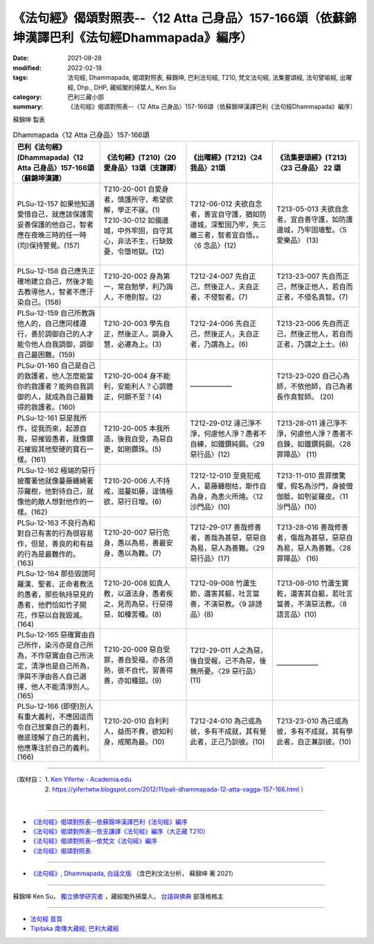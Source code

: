 ====================================================================================================
《法句經》偈頌對照表--〈12 Atta 己身品〉157-166頌（依蘇錦坤漢譯巴利《法句經Dhammapada》編序）
====================================================================================================

:date: 2021-08-28
:modified: 2022-02-18
:tags: 法句經, Dhammapada, 偈頌對照表, 蘇錦坤, 巴利法句經, T210, 梵文法句經, 法集要頌經, 法句譬喻經, 出曜經, Dhp., DHP, 藏經閣的掃葉人, Ken Su
:category: 巴利三藏小部
:summary: 《法句經》偈頌對照表--〈12 Atta 己身品〉157-166頌（依蘇錦坤漢譯巴利《法句經Dhammapada》編序）


蘇錦坤 製表

.. list-table:: Dhammapada〈12 Atta 己身品〉157-166頌
   :widths: 25 25 25 25
   :header-rows: 1
   :class: remove-gatha-number

   * - 巴利《法句經》(Dhammapada)〈12 Atta 己身品〉157-166頌（蘇錦坤漢譯）
     - 《法句經》(T210)〈20 愛身品〉13頌（支謙譯）
     - 《出曜經》(T212)〈24 我品〉21頌
     - 《法集要頌經》(T213)〈23 己身品〉 22 頌

   * - PLSu-12-157 如果他知道愛惜自己，就應該保護需妥善保護的他自己，智者應在夜晚三時的任一時(均)保持警覺。(157)
     - | T210-20-001 自愛身者，慎護所守，希望欲解，學正不寐。(1)
       | T210-30-012 如備邊城，中外牢固，自守其心，非法不生，行缺致憂，令墮地獄。(12)
       | 

     - T212-06-012 夫欲自念者，善宜自守護，猶如防邊城，深塹固乃牢，失三離三者，智者宜自悟。。〈6 念品〉(12)
     - T213-05-013 夫欲自念者，宜自善守護，如防護邊城，乃牢固墻塹。〈5 愛樂品〉 (13)

   * - PLSu-12-158 自己應先正確地建立自己，然後才能去教導他人，智者不應汙染自己。(158)
     - T210-20-002 身為第一，常自勉學，利乃誨人，不惓則智。(2)
     - T212-24-007 先自正己，然後正人，夫自正者，不侵智者。(7)
     - T213-23-007 先自而正己，然後正他人，若自而正者，不侵名真智。(7)

   * - PLSu-12-159 自己所教誨他人的，自己應同樣遵行，善於調御自己的人才能令他人自我調御，調御自己最困難。(159)
     - T210-20-003 學先自正，然後正人，調身入慧，必遷為上。(3)
     - T212-24-006 先自正己，然後正人，夫自正者，乃謂為上。(6)
     - T213-23-006 先自而正己，然後正他人，若自而正者，乃謂之上士。(6)

   * - PLSu-01-160 自己是自己的救護者，他人怎麼能當你的救護者？能夠自我調御的人，就成為自己最難得的救護者。(160)
     - T210-20-004 身不能利，安能利人？心調體正，何願不至？(4)
     - ——————
     - T213-23-020 自己心為師，不依他師，自己為者長作真智師。 (20)

   * - PLSu-12-161 惡是我所作，從我而來，起源自我，惡摧毀愚者，就像鑽石摧毀其他堅硬的寶石一樣。(161)
     - T210-20-005 本我所造，後我自受，為惡自更，如剛鑽珠。(5)
     - T212-29-012 達己淨不淨，何慮他人淨？愚者不自練，如鐵鑽純鋼。〈29 惡行品〉(12)
     - T213-28-011 達己淨不淨，何慮他人淨？愚者不自鍊，如鐵鑽鈍鋼。〈28 罪障品〉 (11)

   * - PLSu-12-162 極端的惡行披覆著他就像蔓藤纏繞著莎羅樹，他對待自己，就像他的敵人想對他作的一樣。(162)
     - T210-20-006 人不持戒，滋蔓如藤，逞情極欲，惡行日增。(6)
     - T212-12-010 至竟犯戒人，葛藤纏樹枯，斯作自為身，為恚火所燒。〈12 沙門品〉(10)
     - T213-11-010 畏罪懷驚懼，假名為沙門，身披僧伽胝，如刳娑羅皮。〈11 沙門品〉(10)

   * - PLSu-12-163 不良行為和對自己有害的行為很容易作，但是，善良的和有益的行為是最難作的。(163)
     - T210-20-007 惡行危身，愚以為易，善最安身，愚以為難。(7)
     - T212-29-017 善哉修善者，善哉為甚惡，惡惡自為易，惡人為善難。〈29 惡行品〉(17)
     - T213-28-016 善哉修善者，傷哉為甚惡，惡惡自為易，惡人為善難。〈28 罪障品〉 (16)

   * - PLSu-12-164 那些毀謗阿羅漢、聖者、正命者教法的愚者，那些執持惡見的愚者，他們恰如竹子開花，作惡以自我毀滅。(164)
     - T210-20-008 如真人教，以道法身，愚者疾之，見而為惡，行惡得惡，如種苦種。(8)
     - T212-09-008 竹蘆生節，還害其軀，吐言當善，不演惡教。〈9 誹謗品〉(8)
     - T213-08-010 竹蘆生實乾，還害其自軀，若吐言當善，不演惡法教。〈8 語言品〉(10)

   * - PLSu-12-165 惡確實由自己所作，染污亦是自己所為，不作惡實由自己所決定，清淨也是自己所為，淨與不淨由各人自己選擇，他人不能清淨別人。(165)
     - T210-20-009 惡自受罪，善自受福，亦各須熟，彼不自代，習善得善，亦如種甜。(9)
     - T212-29-011 人之為惡，後自受報，己不為惡，後無所憂。〈29 惡行品〉(11)
     - ——————

   * - PLSu-12-166 (即使)別人有重大義利，不應因這而令自己放棄自己的義利，徹底理解了自己的義利，他應專注於自己的義利。(166)
     - T210-20-010 自利利人，益而不費，欲知利身，戒聞為最。(10)
     - T212-24-010 為己或為彼，多有不成就，其有覺此者，正己乃訓彼。(10)
     - T213-23-010 為己或為彼，多有不成就，其有學此者，自正兼訓彼。(10)

------

| （取材自： 1. `Ken Yifertw - Academia.edu <https://www.academia.edu/34710968/Pali_%E6%B3%95%E5%8F%A5%E7%B6%9312_%E5%B7%B1%E8%BA%AB%E5%93%81_%E5%B0%8D%E7%85%A7%E8%A1%A8_v_3>`__
| 　　　　　 2. https://yifertwtw.blogspot.com/2012/11/pali-dhammapada-12-atta-vagga-157-166.html ）
| 

------

- `《法句經》偈頌對照表--依蘇錦坤漢譯巴利《法句經》編序 <{filename}dhp-correspondence-tables-pali%zh.rst>`_
- `《法句經》偈頌對照表--依支謙譯《法句經》編序（大正藏 T210） <{filename}dhp-correspondence-tables-t210%zh.rst>`_
- `《法句經》偈頌對照表--依梵文《法句經》編序 <{filename}dhp-correspondence-tables-sanskrit%zh.rst>`_
- `《法句經》偈頌對照表 <{filename}dhp-correspondence-tables%zh.rst>`_

------

- `《法句經》, Dhammapada, 白話文版 <{filename}../dhp-Ken-Yifertw-Su/dhp-Ken-Y-Su%zh.rst>`_ （含巴利文法分析， 蘇錦坤 著 2021）

~~~~~~~~~~~~~~~~~~~~~~~~~~~~~~~~~~

蘇錦坤 Ken Su， `獨立佛學研究者 <https://independent.academia.edu/KenYifertw>`_ ，藏經閣外掃葉人， `台語與佛典 <http://yifertw.blogspot.com/>`_ 部落格格主

------

- `法句經 首頁 <{filename}../dhp%zh.rst>`__

- `Tipiṭaka 南傳大藏經; 巴利大藏經 <{filename}/articles/tipitaka/tipitaka%zh.rst>`__

..
  post on 02-18; 02-08 add: item no., e.g., (001)
  2022-02-02 rev. remove-gatha-number (add:  :class: remove-gatha-number)
  12-18 post; 12-13 rev. completed from the chapter 1 to the end (the chapter 26)
  2021-08-28 create rst